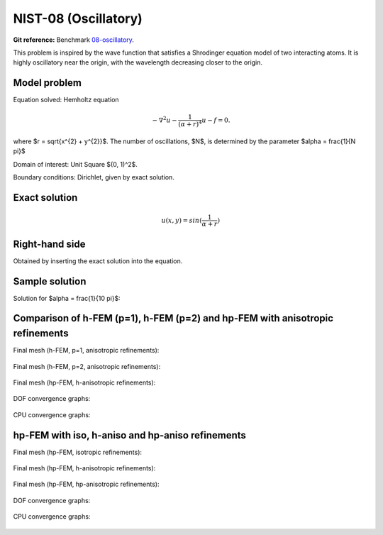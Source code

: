 NIST-08 (Oscillatory)
---------------------

**Git reference:** Benchmark `08-oscillatory <http://git.hpfem.org/hermes.git/tree/HEAD:/hermes2d/benchmarks-nist/08-oscillatory>`_.

This problem is inspired by the wave function that satisfies a Shrodinger equation model of two
interacting atoms. It is highly oscillatory near the origin, with the wavelength decreasing closer
to the origin. 

Model problem
~~~~~~~~~~~~~

Equation solved: Hemholtz equation

.. math::

       -\nabla^{2} u - \frac{1}{(\alpha + r)^{4}} u - f = 0.

where $r = \sqrt{x^{2} + y^{2}}$. The number of oscillations, $N$, is determined by the parameter $\alpha = \frac{1}{N \pi}$ 

Domain of interest: Unit Square $(0, 1)^2$.

Boundary conditions: Dirichlet, given by exact solution.

Exact solution
~~~~~~~~~~~~~~

.. math::

    u(x,y) = sin(\frac{1}{\alpha + r})

Right-hand side 
~~~~~~~~~~~~~~~

Obtained by inserting the exact solution into the equation.

Sample solution
~~~~~~~~~~~~~~~

Solution for $\alpha = \frac{1}{10 \pi}$:

.. figure:: nist-08/solution.png
   :align: center
   :scale: 50% 
   :figclass: align-center
   :alt: Solution.

Comparison of h-FEM (p=1), h-FEM (p=2) and hp-FEM with anisotropic refinements
~~~~~~~~~~~~~~~~~~~~~~~~~~~~~~~~~~~~~~~~~~~~~~~~~~~~~~~~~~~~~~~~~~~~~~~~~~~~~~

Final mesh (h-FEM, p=1, anisotropic refinements):

.. figure:: nist-08/mesh_h1_aniso.png
   :align: center
   :scale: 40% 
   :figclass: align-center
   :alt: Final mesh.

Final mesh (h-FEM, p=2, anisotropic refinements):

.. figure:: nist-08/mesh_h2_aniso.png
   :align: center
   :scale: 40% 
   :figclass: align-center
   :alt: Final mesh.

Final mesh (hp-FEM, h-anisotropic refinements):

.. figure:: nist-08/mesh_hp_anisoh.png
   :align: center
   :scale: 40% 
   :figclass: align-center
   :alt: Final mesh.

DOF convergence graphs:

.. figure:: nist-08/conv_dof_aniso.png
   :align: center
   :scale: 50% 
   :figclass: align-center
   :alt: DOF convergence graph.

CPU convergence graphs:

.. figure:: nist-08/conv_cpu_aniso.png
   :align: center
   :scale: 50% 
   :figclass: align-center
   :alt: CPU convergence graph.

hp-FEM with iso, h-aniso and hp-aniso refinements
~~~~~~~~~~~~~~~~~~~~~~~~~~~~~~~~~~~~~~~~~~~~~~~~~

Final mesh (hp-FEM, isotropic refinements):

.. figure:: nist-08/mesh_hp_iso.png
   :align: center
   :scale: 40% 
   :figclass: align-center
   :alt: Final mesh.

Final mesh (hp-FEM, h-anisotropic refinements):

.. figure:: nist-08/mesh_hp_anisoh.png
   :align: center
   :scale: 40% 
   :figclass: align-center
   :alt: Final mesh.

Final mesh (hp-FEM, hp-anisotropic refinements):

.. figure:: nist-08/mesh_hp_aniso.png
   :align: center
   :scale: 40% 
   :figclass: align-center
   :alt: Final mesh.

DOF convergence graphs:

.. figure:: nist-08/conv_dof_hp.png
   :align: center
   :scale: 50% 
   :figclass: align-center
   :alt: DOF convergence graph.

CPU convergence graphs:

.. figure:: nist-08/conv_cpu_hp.png
   :align: center
   :scale: 50% 
   :figclass: align-center
   :alt: CPU convergence graph.



